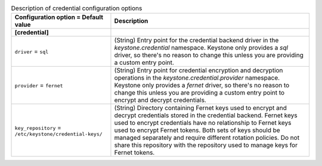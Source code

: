 ..
    Warning: Do not edit this file. It is automatically generated from the
    software project's code and your changes will be overwritten.

    The tool to generate this file lives in openstack-doc-tools repository.

    Please make any changes needed in the code, then run the
    autogenerate-config-doc tool from the openstack-doc-tools repository, or
    ask for help on the documentation mailing list, IRC channel or meeting.

.. _keystone-credential:

.. list-table:: Description of credential configuration options
   :header-rows: 1
   :class: config-ref-table

   * - Configuration option = Default value
     - Description
   * - **[credential]**
     -
   * - ``driver`` = ``sql``
     - (String) Entry point for the credential backend driver in the `keystone.credential` namespace. Keystone only provides a `sql` driver, so there's no reason to change this unless you are providing a custom entry point.
   * - ``provider`` = ``fernet``
     - (String) Entry point for credential encryption and decryption operations in the `keystone.credential.provider` namespace. Keystone only provides a `fernet` driver, so there's no reason to change this unless you are providing a custom entry point to encrypt and decrypt credentials.
   * - ``key_repository`` = ``/etc/keystone/credential-keys/``
     - (String) Directory containing Fernet keys used to encrypt and decrypt credentials stored in the credential backend. Fernet keys used to encrypt credentials have no relationship to Fernet keys used to encrypt Fernet tokens. Both sets of keys should be managed separately and require different rotation policies. Do not share this repository with the repository used to manage keys for Fernet tokens.
